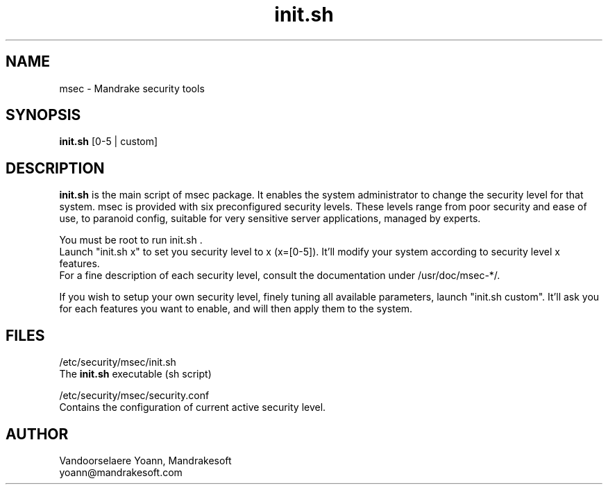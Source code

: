 .TH init.sh 8 "15 Dec 1999" "Mandrakesoft" "Linux-Mandrake"
.IX msec
.SH NAME
msec \- Mandrake security tools
.SH SYNOPSIS
.B init.sh
[0-5 | custom]
.SH DESCRIPTION
\fPinit.sh\fP is the main script of msec package. It enables the system administrator to change the security level for that system.
msec is provided with six preconfigured security levels. These levels range from poor security and ease of use, to paranoid config, suitable for very sensitive server applications, managed by experts.
.PP
You must be root to run \fPinit.sh\fP .
.br
Launch "init.sh x" to set you security level to x (x=[0-5]). It'll modify your system according to security level x features.
.br
For a fine description of each security level, consult the documentation under /usr/doc/msec-*/.
.PP
If you wish to setup your own security level, finely tuning all available parameters, launch "init.sh custom". It'll ask you for each features you want to enable, and will then apply them to the system.
.SH FILES
/etc/security/msec/init.sh
.br
The \fPinit.sh\fP executable (sh script)
.PP
/etc/security/msec/security.conf
.br
Contains the configuration of current active security level.

.SH AUTHOR
Vandoorselaere Yoann, Mandrakesoft
.br
yoann@mandrakesoft.com









